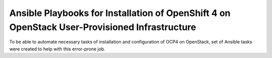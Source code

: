 Ansible Playbooks for Installation of OpenShift 4 on OpenStack User-Provisioned Infrastructure
================================================================================================

To be able to automate necessary tasks of installation and configuration of OCP4 on OpenStack, set of Ansible tasks were created to help with this error-prone job.


